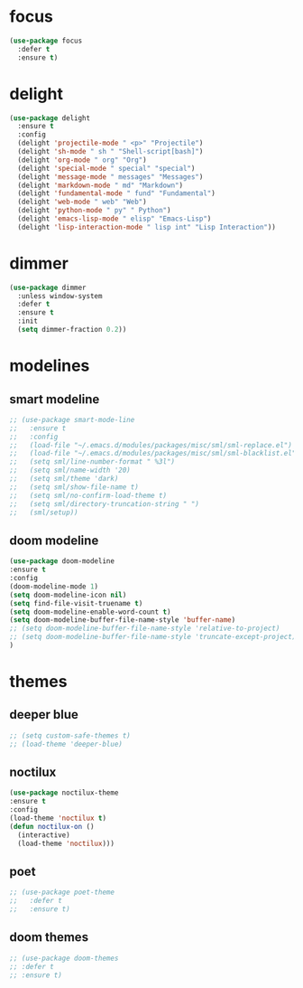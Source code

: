#+PROPERTY: header-args :tangle yes

* focus
#+BEGIN_SRC emacs-lisp
(use-package focus
  :defer t
  :ensure t)
#+END_SRC
* delight
#+BEGIN_SRC emacs-lisp
(use-package delight
  :ensure t
  :config
  (delight 'projectile-mode " <p>" "Projectile")
  (delight 'sh-mode " sh " "Shell-script[bash]")
  (delight 'org-mode " org" "Org")
  (delight 'special-mode " special" "special")
  (delight 'message-mode " messages" "Messages")
  (delight 'markdown-mode " md" "Markdown")
  (delight 'fundamental-mode " fund" "Fundamental")
  (delight 'web-mode " web" "Web")
  (delight 'python-mode " py" " Python")
  (delight 'emacs-lisp-mode " elisp" "Emacs-Lisp")
  (delight 'lisp-interaction-mode " lisp int" "Lisp Interaction"))
#+END_SRC

* dimmer
#+BEGIN_SRC emacs-lisp
(use-package dimmer
  :unless window-system
  :defer t
  :ensure t
  :init
  (setq dimmer-fraction 0.2))
#+END_SRC
* modelines
** smart modeline
#+BEGIN_SRC emacs-lisp
;; (use-package smart-mode-line
;;   :ensure t
;;   :config
;;   (load-file "~/.emacs.d/modules/packages/misc/sml/sml-replace.el")
;;   (load-file "~/.emacs.d/modules/packages/misc/sml/sml-blacklist.el")
;;   (setq sml/line-number-format " %3l")
;;   (setq sml/name-width '20)
;;   (setq sml/theme 'dark)
;;   (setq sml/show-file-name t)
;;   (setq sml/no-confirm-load-theme t)
;;   (setq sml/directory-truncation-string " ")
;;   (sml/setup))
#+END_SRC
** doom modeline
#+BEGIN_SRC emacs-lisp
(use-package doom-modeline
:ensure t
:config
(doom-modeline-mode 1)
(setq doom-modeline-icon nil)
(setq find-file-visit-truename t)
(setq doom-modeline-enable-word-count t)
(setq doom-modeline-buffer-file-name-style 'buffer-name)
;; (setq doom-modeline-buffer-file-name-style 'relative-to-project)
;; (setq doom-modeline-buffer-file-name-style 'truncate-except-project)
)
#+END_SRC

* themes
** deeper blue
#+BEGIN_SRC emacs-lisp
;; (setq custom-safe-themes t)
;; (load-theme 'deeper-blue)
#+END_SRC
** noctilux
#+BEGIN_SRC emacs-lisp
(use-package noctilux-theme
:ensure t
:config
(load-theme 'noctilux t)
(defun noctilux-on ()
  (interactive)
  (load-theme 'noctilux)))
#+END_SRC

** poet
#+BEGIN_SRC emacs-lisp
;; (use-package poet-theme
;;   :defer t
;;   :ensure t)
#+END_SRC
** doom themes
#+BEGIN_SRC emacs-lisp :tangle ~/.emacs.d/packs.el
;; (use-package doom-themes
;; :defer t
;; :ensure t)
#+END_SRC
